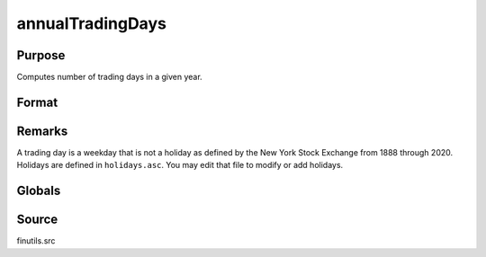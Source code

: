 
annualTradingDays
==============================================

Purpose
----------------
Computes number of trading days in a given year.

Format
----------------
.. function:: n = annualTradingDays(a)

    :param a: year.
    :type a: scalar

    :return n: number of trading days in year.

    :rtype n: scalar

Remarks
-------

A trading day is a weekday that is not a holiday as defined by the New
York Stock Exchange from 1888 through 2020. Holidays are defined in
``holidays.asc``. You may edit that file to modify or add holidays.

Globals
-------

.. data::  \_fin_annualTradingDays

.. data::  \_fin_holidays

Source
------

finutils.src

.. seealso:: Functions :func:`elapsedTradingDays`, :func:`getNextTradingDay`, :func:`getPreviousTradingDay`, :func:`getNextWeekDay`, :func:`getPreviousWeekday` 

